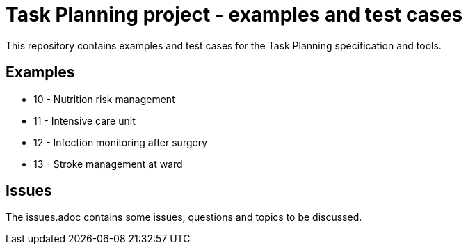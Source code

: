 = Task Planning project - examples and test cases

This repository contains examples and test cases for the Task Planning specification and tools.

== Examples 

* 10 - Nutrition risk management
* 11 - Intensive care unit 
* 12 - Infection monitoring after surgery
* 13 - Stroke management at ward 

== Issues 
The issues.adoc contains some issues, questions and topics to be discussed.
